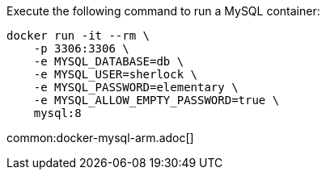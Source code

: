 Execute the following command to run a MySQL container:

[source,bash]
----
docker run -it --rm \
    -p 3306:3306 \
    -e MYSQL_DATABASE=db \
    -e MYSQL_USER=sherlock \
    -e MYSQL_PASSWORD=elementary \
    -e MYSQL_ALLOW_EMPTY_PASSWORD=true \
    mysql:8
----

common:docker-mysql-arm.adoc[]
